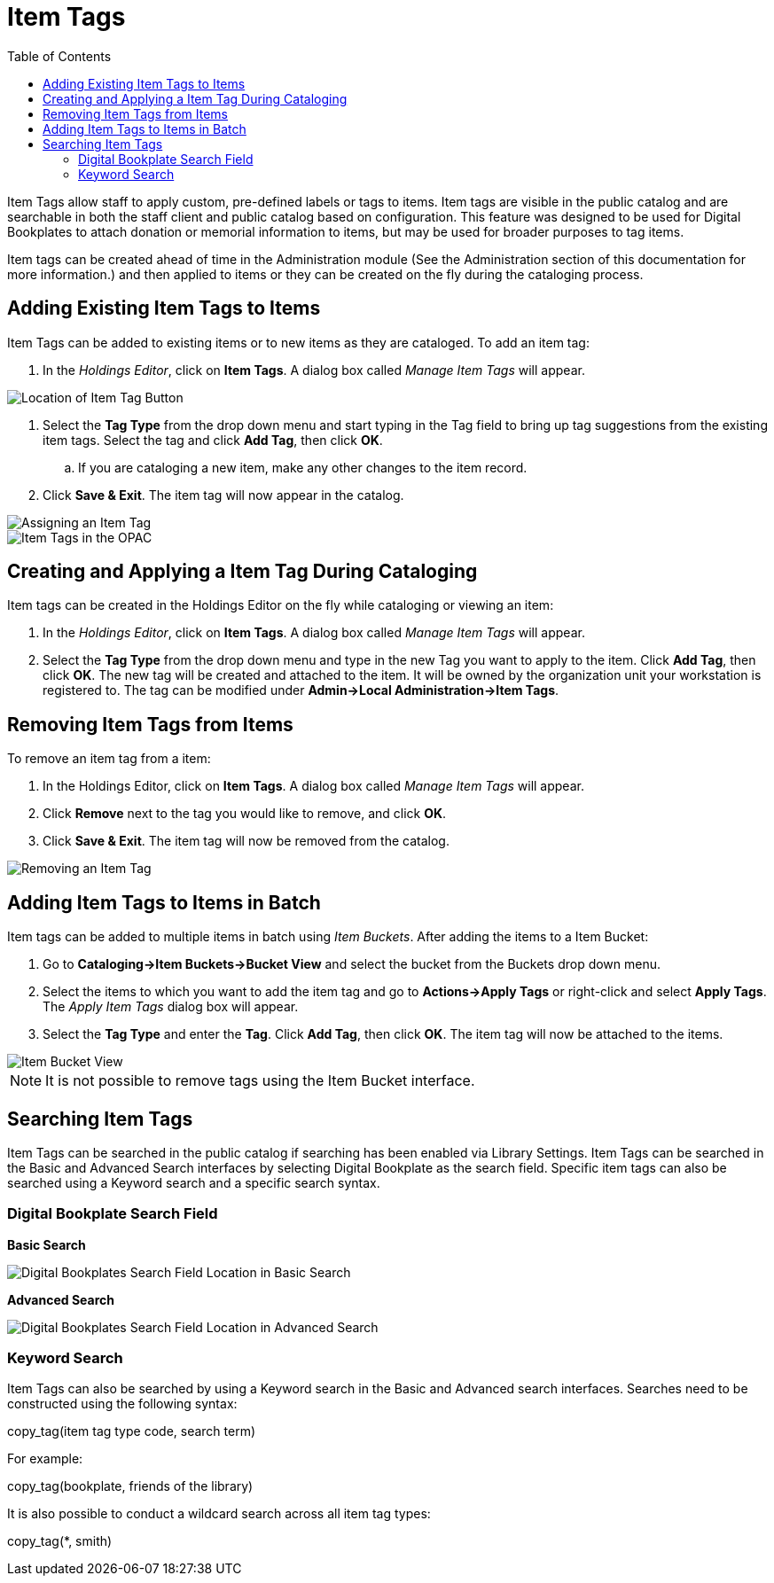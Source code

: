 = Item Tags =
:toc:

indexterm:[copy tags]

Item Tags allow staff to apply custom, pre-defined labels or tags to items.  Item tags are visible in the public catalog and are searchable in both the staff client and public catalog based on configuration.  This feature was designed to be used for Digital Bookplates to attach donation or memorial information to items, but may be used for broader purposes to tag items.

Item tags can be created ahead of time in the Administration module (See the Administration section of this documentation for more information.) and then applied to items or they can be created on the fly during the cataloging process.

== Adding Existing Item Tags to Items ==

Item Tags can be added to existing items or to new items as they are cataloged.  To add an item tag:

. In the _Holdings Editor_, click on *Item Tags*.  A dialog box called _Manage Item Tags_ will appear.

image::media/item_tag_button.png[Location of Item Tag Button]

. Select the *Tag Type* from the drop down menu and start typing in the Tag field to bring up tag suggestions from the existing item tags.  Select the tag and click *Add Tag*, then click *OK*.
..    If you are cataloging a new item, make any other changes to the item record.
. Click *Save & Exit*.  The item tag will now appear in the catalog.

image::media/manage_item_tags.png[Assigning an Item Tag]

image::media/copytags7.PNG[Item Tags in the OPAC]

== Creating and Applying a Item Tag During Cataloging ==

Item tags can be created in the Holdings Editor on the fly while cataloging or viewing an item:

. In the _Holdings Editor_, click on *Item Tags*.  A dialog box called _Manage Item Tags_ will appear.
. Select the *Tag Type* from the drop down menu and type in the new Tag you want to apply to the item.  Click *Add Tag*, then click *OK*.  The new tag will be created and attached to the item.  It will be owned by the organization unit your workstation is registered to.  The tag can be modified under *Admin->Local Administration->Item Tags*.


== Removing Item Tags from Items ==

To remove an item tag from a item:

. In the Holdings Editor, click on *Item Tags*.  A dialog box called _Manage Item Tags_ will appear.
. Click *Remove* next to the tag you would like to remove, and click *OK*.
. Click *Save & Exit*.  The item tag will now be removed from the catalog.

image::media/remove_item_tag.png[Removing an Item Tag]


== Adding Item Tags to Items in Batch ==

Item tags can be added to multiple items in batch using _Item Buckets_.  After adding the items to a Item Bucket:

. Go to *Cataloging->Item Buckets->Bucket View* and select the bucket from the Buckets drop down menu.
. Select the items to which you want to add the item tag and go to *Actions->Apply Tags* or right-click and select *Apply Tags*.  The _Apply Item Tags_ dialog box will appear.
. Select the *Tag Type* and enter the *Tag*.  Click *Add Tag*, then click *OK*.  The item tag will now be attached to the items.

image::media/copytags9.PNG[Item Bucket View]

NOTE: It is not possible to remove tags using the Item Bucket interface.

== Searching Item Tags ==

Item Tags can be searched in the public catalog if searching has been enabled via Library Settings.  Item Tags can be searched in the Basic and Advanced Search interfaces by selecting Digital Bookplate as the search field.  Specific item tags can also be searched using a Keyword search and a specific search syntax.

=== Digital Bookplate Search Field ===

*Basic Search*

image::media/copytags10.png[Digital Bookplates Search Field Location in Basic Search]

*Advanced Search*

image::media/copytags11.png[Digital Bookplates Search Field Location in Advanced Search]


=== Keyword Search ===

Item Tags can also be searched by using a Keyword search in the Basic and Advanced search interfaces.  Searches need to be constructed using the following syntax:


copy_tag(item tag type code, search term)


For example:


copy_tag(bookplate, friends of the library)


It is also possible to conduct a wildcard search across all item tag types:

copy_tag(*, smith)

